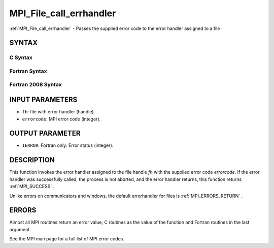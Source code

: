 .. _MPI_File_call_errhandler:

MPI_File_call_errhandler
~~~~~~~~~~~~~~~~~~~~~~~~
:ref:`MPI_File_call_errhandler`  - Passes the supplied error code to the
error handler assigned to a file

SYNTAX
======

C Syntax
--------

.. code-block:: c
   :linenos:

   #include <mpi.h>
   int MPI_File_call_errhandler(MPI_File fh, int errorcode)

Fortran Syntax
--------------

.. code-block:: fortran
   :linenos:

   USE MPI
   ! or the older form: INCLUDE 'mpif.h'
   MPI_FILE_CALL_ERRHANDLER(FH, ERRORCODE, IERROR)
   	INTEGER	FH, IERRORCODE, IERROR

Fortran 2008 Syntax
-------------------

.. code-block:: fortran
   :linenos:

   USE mpi_f08
   MPI_File_call_errhandler(fh, errorcode, ierror)
   	TYPE(MPI_File), INTENT(IN) :: fh
   	INTEGER, INTENT(IN) :: errorcode
   	INTEGER, OPTIONAL, INTENT(OUT) :: ierror

INPUT PARAMETERS
================

* ``fh``: file with error handler (handle). 

* ``errorcode``: MPI error code (integer). 

OUTPUT PARAMETER
================

* ``IERROR``: Fortran only: Error status (integer). 

DESCRIPTION
===========

This function invokes the error handler assigned to the file handle *fh*
with the supplied error code *errorcode*. If the error handler was
successfully called, the process is not aborted, and the error handler
returns, this function returns :ref:`MPI_SUCCESS` .

Unlike errors on communicators and windows, the default errorhandler for
files is :ref:`MPI_ERRORS_RETURN` .

ERRORS
======

Almost all MPI routines return an error value; C routines as the value
of the function and Fortran routines in the last argument.

See the MPI man page for a full list of MPI error codes.


.. seealso::    :ref:`MPI_File_create_errhandler`    :ref:`MPI_File_set_errhandler` 
